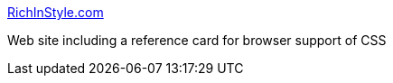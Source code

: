 :jbake-type: post
:jbake-status: published
:jbake-title: RichInStyle.com
:jbake-tags: web,documentation,tutorial,reference,html,css,browser,_mois_avr.,_année_2005
:jbake-date: 2005-04-01
:jbake-depth: ../
:jbake-uri: shaarli/1112346080000.adoc
:jbake-source: https://nicolas-delsaux.hd.free.fr/Shaarli?searchterm=http%3A%2F%2Fwww.richinstyle.com%2F&searchtags=web+documentation+tutorial+reference+html+css+browser+_mois_avr.+_ann%C3%A9e_2005
:jbake-style: shaarli

http://www.richinstyle.com/[RichInStyle.com]

Web site including a reference card for browser support of CSS
